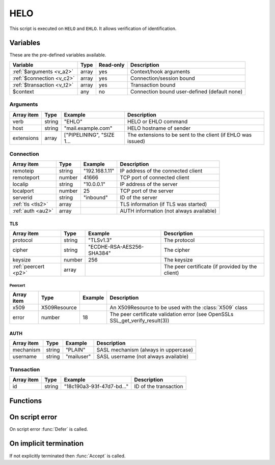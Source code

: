 .. module:: helo

HELO
====

This script is executed on ``HELO`` and ``EHLO``. It allows verification of identification.

Variables
---------

These are the pre-defined variables available.

========================== ======= ========= ===========
Variable                   Type    Read-only Description
========================== ======= ========= ===========
:ref:`$arguments <v_a2>`   array   yes       Context/hook arguments
:ref:`$connection <v_c2>`  array   yes       Connection/session bound
:ref:`$transaction <v_t2>` array   yes       Transaction bound
$context                   any     no        Connection bound user-defined (default none)
========================== ======= ========= ===========

.. _v_a2:

Arguments
+++++++++

================= ======= ========================== ===========
Array item        Type    Example                    Description
================= ======= ========================== ===========
verb              string  "EHLO"                     HELO or EHLO command
host              string  "mail.example.com"         HELO hostname of sender
extensions        array   ["PIPELINING", "SIZE 1...  The extensions to be sent to the client (if EHLO was issued)
================= ======= ========================== ===========

.. _v_c2:

Connection
++++++++++

================= ======= ========================== ===========
Array item        Type    Example                    Description
================= ======= ========================== ===========
remoteip          string  "192.168.1.11"             IP address of the connected client
remoteport        number  41666                      TCP port of connected client
localip           string  "10.0.0.1"                 IP address of the server
localport         number  25                         TCP port of the server
serverid          string  "inbound"                  ID of the server
:ref:`tls <tls2>` array                              TLS information (if TLS was started)
:ref:`auth <au2>` array                              AUTH information (not always available)
================= ======= ========================== ===========

.. _tls2:

TLS
>>>

==================== ======= ========================== ===========
Array item           Type    Example                    Description
==================== ======= ========================== ===========
protocol             string  "TLSv1.3"                  The protocol
cipher               string  "ECDHE-RSA-AES256-SHA384"  The cipher
keysize              number  256                        The keysize
:ref:`peercert <p2>` array                              The peer certificate (if provided by the client)
==================== ======= ========================== ===========

.. _p2:

Peercert
________

==================== ============= ========================== ===========
Array item           Type          Example                    Description
==================== ============= ========================== ===========
x509                 X509Resource                             An X509Resource to be used with the :class:`X509` class
error                number        18                         The peer certificate validation error (see OpenSSLs SSL_get_verify_result(3))
==================== ============= ========================== ===========

.. _au2:

AUTH
>>>>

==================== ======= ========================== ===========
Array item           Type    Example                    Description
==================== ======= ========================== ===========
mechanism            string  "PLAIN"                    SASL mechanism (always in uppercase)
username             string  "mailuser"                 SASL username (not always available)
==================== ======= ========================== ===========

.. _v_t2:

Transaction
+++++++++++

========================= ======= ========================== ===========
Array item                Type    Example                    Description
========================= ======= ========================== ===========
id                        string  "18c190a3-93f-47d7-bd..."  ID of the transaction
========================= ======= ========================== ===========


Functions
---------

.. function:: Accept([options])

  Accept the `HELO` or `EHLO` command. Optionally change the ``host`` of the sending client, which is written back to the ``$connection`` variable.

  :param array options: an options array
  :return: doesn't return, script is terminated

  The following options are available in the options array.

   * **extensions** (array) SMTP service extensions to announce in EHLO responses.
   * **host** (string) Change the HELO hostname for the current connection.
   * **reason** (string) First line of the response. The default is the system hostname.

.. function:: Reject([reason, [options]])

  Reject the `HELO` or `EHLO` command with a permanent (554) error.

  :param reason: reject message with reason
  :type reason: string or array
  :param array options: an options array
  :return: doesn't return, script is terminated

  The following options are available in the options array.

   * **disconnect** (boolean) Disconnect the client. The default is ``false``.
   * **reply_codes** (array) The array may contain *code* (number) and *enhanced* (array of three numbers). The default is pre-defined.

.. function:: Defer([reason, [options]])

  Defer the `HELO` or `EHLO` command with a temporary (450) error.

  :param reason: defer message with reason
  :type reason: string or array
  :param array options: an options array
  :return: doesn't return, script is terminated

  The following options are available in the options array.

   * **disconnect** (boolean) Disconnect the client. The default is ``false``.
   * **reply_codes** (array) The array may contain *code* (number) and *enhanced* (array of three numbers). The default is pre-defined.

On script error
---------------

On script error :func:`Defer` is called.

On implicit termination
-----------------------

If not explicitly terminated then :func:`Accept` is called.
